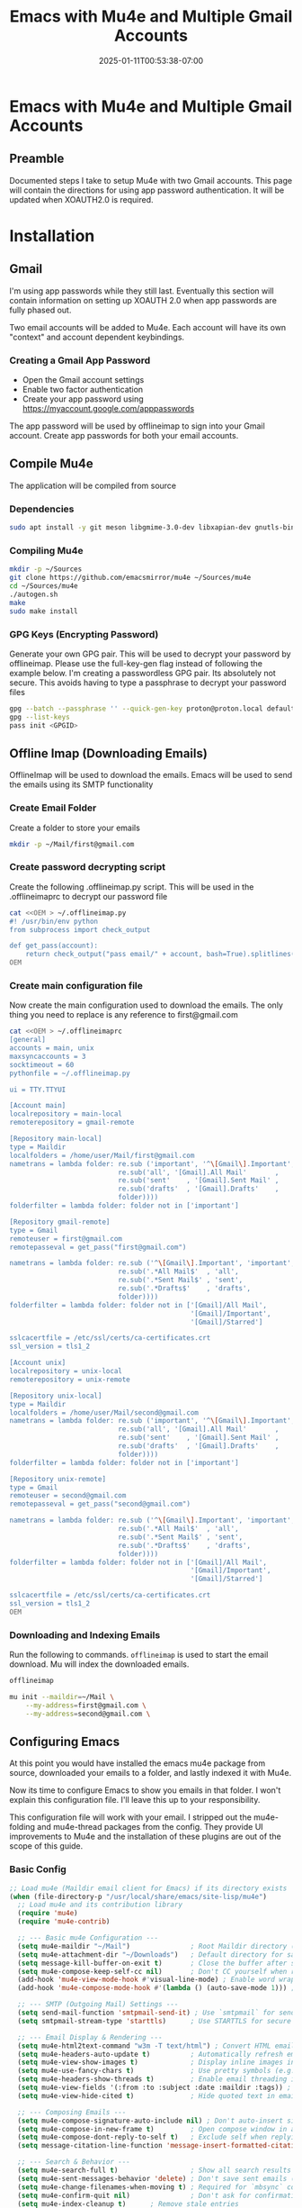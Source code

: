 #+title: Emacs with Mu4e and Multiple Gmail Accounts
#+date: 2025-01-11T00:53:38-07:00
#+draft: false
* Emacs with Mu4e and Multiple Gmail Accounts
** Preamble
Documented steps I take to setup Mu4e with two Gmail accounts. This page will
contain the directions for using app password authentication. It will be updated
when XOAUTH2.0 is required.

* Installation

** Gmail
I'm using app passwords while they still last. Eventually this section will
contain information on setting up XOAUTH 2.0 when app passwords are fully phased
out.

Two email accounts will be added to Mu4e. Each account will have its own
"context" and account dependent keybindings.

*** Creating a Gmail App Password
- Open the Gmail account settings
- Enable two factor authentication
- Create your app password using https://myaccount.google.com/apppasswords

The app password will be used by offlineimap to sign into your Gmail
account. Create app passwords for both your email accounts.

** Compile Mu4e

The application will be compiled from source

*** Dependencies

#+begin_src bash
sudo apt install -y git meson libgmime-3.0-dev libxapian-dev gnutls-bin texinfo libcld2-dev cmake guile-3.0
#+end_src

*** Compiling Mu4e

#+begin_src bash
mkdir -p ~/Sources
git clone https://github.com/emacsmirror/mu4e ~/Sources/mu4e
cd ~/Sources/mu4e
./autogen.sh
make
sudo make install
#+end_src

*** GPG Keys (Encrypting Password)

Generate your own GPG pair. This will be used to decrypt your password by
offlineimap. Please use the full-key-gen flag instead of following the example
below. I'm creating a passwordless GPG pair. Its absolutely not secure. This
avoids having to type a passphrase to decrypt your password files

#+begin_src bash
gpg --batch --passphrase '' --quick-gen-key proton@proton.local default default
gpg --list-keys
pass init <GPGID>
#+end_src

** Offline Imap (Downloading Emails) 
OfflineImap will be used to download the emails. Emacs will be used to send the
emails using its SMTP functionality

*** Create Email Folder

Create a folder to store your emails

#+begin_src bash
mkdir -p ~/Mail/first@gmail.com
#+end_src

*** Create password decrypting script

Create the following .offlineimap.py script. This will be used in the
.offlineimaprc to decrypt our password file

#+begin_src bash
cat <<OEM > ~/.offlineimap.py
#! /usr/bin/env python
from subprocess import check_output

def get_pass(account):
    return check_output("pass email/" + account, bash=True).splitlines()[0]
OEM
#+end_src

*** Create main configuration file
Now create the main configuration used to download the emails. The only thing
you need to replace is any reference to first@gmail.com

#+begin_src bash
cat <<OEM > ~/.offlineimaprc
[general]
accounts = main, unix
maxsyncaccounts = 3
socktimeout = 60
pythonfile = ~/.offlineimap.py

ui = TTY.TTYUI

[Account main]
localrepository = main-local
remoterepository = gmail-remote

[Repository main-local]
type = Maildir
localfolders = /home/user/Mail/first@gmail.com
nametrans = lambda folder: re.sub ('important', '^\[Gmail\].Important',
                           re.sub('all', '[Gmail].All Mail'       ,
                           re.sub('sent'    , '[Gmail].Sent Mail' ,
                           re.sub('drafts'  , '[Gmail].Drafts'    ,
                           folder))))
folderfilter = lambda folder: folder not in ['important']

[Repository gmail-remote]
type = Gmail
remoteuser = first@gmail.com
remotepasseval = get_pass("first@gmail.com")

nametrans = lambda folder: re.sub ('^\[Gmail\].Important', 'important',
                           re.sub('.*All Mail$'  , 'all',
                           re.sub('.*Sent Mail$' , 'sent',
                           re.sub('.*Drafts$'    , 'drafts',
                           folder))))
folderfilter = lambda folder: folder not in ['[Gmail]/All Mail',
                                             '[Gmail]/Important',
                                             '[Gmail]/Starred']

sslcacertfile = /etc/ssl/certs/ca-certificates.crt
ssl_version = tls1_2

[Account unix]
localrepository = unix-local
remoterepository = unix-remote

[Repository unix-local]
type = Maildir
localfolders = /home/user/Mail/second@gmail.com
nametrans = lambda folder: re.sub ('important', '^\[Gmail\].Important',
                           re.sub('all', '[Gmail].All Mail'       ,
                           re.sub('sent'    , '[Gmail].Sent Mail' ,
                           re.sub('drafts'  , '[Gmail].Drafts'    ,
                           folder))))
folderfilter = lambda folder: folder not in ['important']

[Repository unix-remote]
type = Gmail
remoteuser = second@gmail.com
remotepasseval = get_pass("second@gmail.com")

nametrans = lambda folder: re.sub ('^\[Gmail\].Important', 'important',
                           re.sub('.*All Mail$'  , 'all',
                           re.sub('.*Sent Mail$' , 'sent',
                           re.sub('.*Drafts$'    , 'drafts',
                           folder))))
folderfilter = lambda folder: folder not in ['[Gmail]/All Mail',
                                             '[Gmail]/Important',
                                             '[Gmail]/Starred']

sslcacertfile = /etc/ssl/certs/ca-certificates.crt
ssl_version = tls1_2
OEM
#+end_src

*** Downloading and Indexing Emails
Run the following to commands. ~offlineimap~ is used to start the email
download. Mu will index the downloaded emails.


#+begin_src bash
offlineimap

mu init --maildir=~/Mail \
    --my-address=first@gmail.com \
    --my-address=second@gmail.com \
#+end_src

** Configuring Emacs
At this point you would have installed the emacs mu4e package from source,
downloaded your emails to a folder, and lastly indexed it with Mu4e.

Now its time to configure Emacs to show you emails in that folder. I won't
explain this configuration file. I'll leave this up to your responsibility.

This configuration file will work with your email. I stripped out the
mu4e-folding and mu4e-thread packages from the config. They provide UI
improvements to Mu4e and the installation of these plugins are out of the scope
of this guide.


*** Basic Config

#+begin_src emacs-lisp
;; Load mu4e (Maildir email client for Emacs) if its directory exists
(when (file-directory-p "/usr/local/share/emacs/site-lisp/mu4e")
  ;; Load mu4e and its contribution library
  (require 'mu4e)
  (require 'mu4e-contrib)

  ;; --- Basic mu4e Configuration ---
  (setq mu4e-maildir "~/Mail")               ; Root Maildir directory (where your emails are stored)
  (setq mu4e-attachment-dir "~/Downloads")   ; Default directory for saving email attachments
  (setq message-kill-buffer-on-exit t)       ; Close the buffer after sending/canceling an email
  (setq mu4e-compose-keep-self-cc nil)       ; Don't CC yourself when replying to your own emails
  (add-hook 'mu4e-view-mode-hook #'visual-line-mode) ; Enable word wrapping in email view
  (add-hook 'mu4e-compose-mode-hook #'(lambda () (auto-save-mode 1))) ; Auto-save drafts

  ;; --- SMTP (Outgoing Mail) Settings ---
  (setq send-mail-function 'smtpmail-send-it) ; Use `smtpmail` for sending emails
  (setq smtpmail-stream-type 'starttls)      ; Use STARTTLS for secure SMTP connections

  ;; --- Email Display & Rendering ---
  (setq mu4e-html2text-command "w3m -T text/html") ; Convert HTML emails to plain text using `w3m`
  (setq mu4e-headers-auto-update t)          ; Automatically refresh email headers
  (setq mu4e-view-show-images t)             ; Display inline images in emails
  (setq mu4e-use-fancy-chars t)              ; Use pretty symbols (e.g., arrows for threads)
  (setq mu4e-headers-show-threads t)         ; Enable email threading in the headers view
  (setq mu4e-view-fields '(:from :to :subject :date :maildir :tags)) ; Fields to display in email view
  (setq mu4e-view-hide-cited t)              ; Hide quoted text in email view by default

  ;; --- Composing Emails ---
  (setq mu4e-compose-signature-auto-include nil) ; Don't auto-insert signature
  (setq mu4e-compose-in-new-frame t)         ; Open compose window in a new frame
  (setq mu4e-compose-dont-reply-to-self t)   ; Exclude self when replying to a mailing list
  (setq message-citation-line-function 'message-insert-formatted-citation-line) ; Format email citations

  ;; --- Search & Behavior ---
  (setq mu4e-search-full t)                  ; Show all search results (no limit)
  (setq mu4e-sent-messages-behavior 'delete) ; Don't save sent emails (IMAP server handles this)
  (setq mu4e-change-filenames-when-moving t) ; Required for `mbsync` compatibility
  (setq mu4e-confirm-quit nil)               ; Don't ask for confirmation when quitting mu4e
  (setq mu4e-index-cleanup t)      ; Remove stale entries
  (setq mu4e-index-lazy-check t)   ; Only re-index if changed
  (setq mu4e-index-updated-hook nil) ; Disable "lazy indexing completed" popup
  (advice-add 'mu4e--index-cleanup-finished-message :override #'ignore)
  ;; --- Integration with Other Tools ---
  (setq mail-user-agent 'mu4e-user-agent)    ; Set mu4e as the default email client in Emacs
  (setq mu4e-completing-read-function 'ivy-completing-read) ; Use Ivy for autocompletion

  ;; --- UI & Hooks ---
  (add-hook 'minibuffer-setup-hook (lambda () (setq mu4e-hide-index-messages t))) ; Hide mu4e logs in minibuffer
  (add-hook 'minibuffer-exit-hook (lambda () (setq mu4e-hide-index-messages nil)))) ; Restore logs after exiting minibuffer

;; Email Syncing

(setq mu4e-get-mail-command "true") ;; Don't set a mail fetch program. Rely on independant sync
(setq mu4e-update-interval 60)             ; Check for new emails every 60 seconds

(defvar my/offlineimap-process nil
  "Tracks the OfflineIMAP process to prevent multiple instances.")

(defun my/async-offlineimap-sync ()
  "Run OfflineIMAP asynchronously without blocking Emacs, but avoid multiple instances."
  (interactive)
  (unless my/offlineimap-process
    (let ((timestamp (current-time-string))
          (buf (get-buffer-create "*offlineimap*")))
      (with-current-buffer buf
        (read-only-mode 0)
        (erase-buffer)
        (insert (format "Starting OfflineIMAP sync at: %s\n" timestamp)))  ;; Insert timestamp into the buffer
      (setq my/offlineimap-process
            (start-process "offlineimap"
                           buf
                           "offlineimap" "-o")))))

(defun my/stop-offlineimap-sync ()
  "Stop the OfflineIMAP process if it's running."
  (when my/offlineimap-process
    (delete-process my/offlineimap-process)
    (setq my/offlineimap-process nil)))

;; Run OfflineIMAP every 45 seconds, but only if it's not already running
(run-with-timer 0 45 #'my/async-offlineimap-sync)
(add-hook 'mu4e-update-mail-hook #'mu4e-update-index)

;; Email Contexts
; This code handles which email accounts are visible in MU4E as well as configures
; context-aware keybindings for bookmarks.

(setq mu4e-contexts
      (list
       ;; Office account
       (make-mu4e-context
        :name "Office"
        :match-func
        (lambda (msg)
          (when msg
            (string-prefix-p "/first@gmail.com" (mu4e-message-field msg :maildir))))
        :vars '((user-mail-address . "first@gmail.com")
                (user-full-name    . "First Last")
                (mu4e-drafts-folder  . "/first@gmail.com/drafts")
                (mu4e-sent-folder    . "/first@gmail.com/sent")
                (mu4e-refile-folder  . "/first@gmail.com/[Gmail]/All Mail")
                (mu4e-trash-folder   . "/first@gmail.com/[Gmail].Trash")
                (smtpmail-smtp-server . "smtp.gmail.com")
                (smtpmail-smtp-service . 587)
                ;; (mu4e-sent-messages-behavior . 'delete)
                (mu4e-compose-reply-ignore-address . '("no-?reply" "first@gmail.com"))
                (mu4e-maildir-shortcuts . (("/first@gmail.com/INBOX" . ?i)
                                           ("/first@gmail.com/sent" . ?s)
                                           ("/first@gmail.com/[Gmail].Trash" . ?t)
                                           ("/first@gmail.com/[Gmail].Spam" . ?j)
                                           ("/first@gmail.com/drafts" . ?d)))))

       ;; UnixFandom account
       (make-mu4e-context
        :name "Queztaz"
        :match-func
        (lambda (msg)
          (when msg
            (string-prefix-p "/second@gmail.com" (mu4e-message-field msg :maildir))))
        :vars '((user-mail-address . "second@gmail.com")
                (user-full-name    . "First Last")
                (mu4e-drafts-folder  . "/second@gmail.com/drafts")
                (mu4e-sent-folder    . "/second@gmail.com/sent")
                (mu4e-refile-folder  . "/second@gmail.com/[Gmail]/All Mail")
                (mu4e-trash-folder   . "/second@gmail.com/[Gmail].Trash")
                (smtpmail-smtp-server . "smtp.gmail.com")
                (smtpmail-smtp-service . 587)
                ;; (mu4e-sent-messages-behavior . 'delete)
                (mu4e-compose-reply-ignore-address . '("no-?reply" "second@gmail.com"))
                (mu4e-maildir-shortcuts . (("/second@gmail.com/INBOX" . ?u)
                                           ("/second@gmail.com/sent" . ?S)
                                           ("/second@gmail.com/[Gmail].Trash" . ?T)
                                           ("/second@gmail.com/[Gmail].Spam" . ?J)
                                           ("/second@gmail.com/drafts" . ?D)))))))

(defvar my/mu4e-bookmarks-by-context
  '(("Office"
     . ((:name "Inbox" :query "maildir:/first@gmail.com/INBOX" :key ?i)
        (:name "Unread" :query "flag:unread and maildir:/first@gmail.com/INBOX" :key ?u)
        (:name "All Mail" :query "maildir:/first@gmail.com/" :key ?a)
        (:name "Sent" :query "maildir:/first@gmail.com/sent" :key ?s)
        (:name "Drafts" :query "maildir:/first@gmail.com/drafts" :key ?d)
        (:name "Spam" :query "maildir:/first@gmail.com/[Gmail].Spam" :key ?j)
        (:name "Trash" :query "maildir:/first@gmail.com/[Gmail].Trash" :key ?t)
        (:name "Last 7 Days" :query "date:7d..now and maildir:/first@gmail.com/INBOX" :key ?7)
        (:name "PDFs" :query "mime:application/pdf and maildir:/first@gmail.com/INBOX" :key ?p)
        (:name "Images" :query "mime:image/* and maildir:/first@gmail.com/INBOX" :key ?i)
        (:name "With Calendar Event" :query "mime:text/calendar and maildir:/first@gmail.com/INBOX" :key ?c)
        (:name "With Word Docs" :query "mime:application/msword  OR mime:application/vnd.openxmlformats-officedocument.wordprocessingml.document and maildir:/first@gmail.com/INBOX" :key ?w)
))

    ("Queztaz"
     . ((:name "Inbox" :query "maildir:/second@gmail.com/INBOX" :key ?i)
        (:name "Unread" :query "flag:unread and maildir:/second@gmail.com/INBOX" :key ?u)
        (:name "All Mail" :query "maildir:/second@gmail.com/" :key ?a)
        (:name "Sent" :query "maildir:/second@gmail.com/sent" :key ?s)
        (:name "Drafts" :query "maildir:/second@gmail.com/drafts" :key ?d)
        (:name "Spam" :query "maildir:/second@gmail.com/[Gmail].Spam" :key ?j)
        (:name "Trash" :query "maildir:/second@gmail.com/[Gmail].Trash" :key ?t)
        (:name "Last 7 Days" :query "date:7d..now and maildir:/second@gmail.com/INBOX" :key ?7)
        (:name "PDFs" :query "mime:application/pdf and maildir:/second@gmail.com/INBOX" :key ?p)
       (:name "Images" :query "mime:image/* and maildir:/second@gmail.com/INBOX" :key ?i)
        (:name "With Calendar Event" :query "mime:text/calendar and maildir:/second@gmail.com/INBOX" :key ?c)
        (:name "With Word Docs" :query "mime:application/msword  OR mime:application/vnd.openxmlformats-officedocument.wordprocessingml.document and maildir:/second@gmail.com/INBOX" :key ?w)
))))

(defun my/update-mu4e-bookmarks-based-on-context (context-name)
  "Update `mu4e-bookmarks` when switching context."
  (let ((bookmarks (cdr (assoc context-name my/mu4e-bookmarks-by-context))))
    (when bookmarks
      (setq mu4e-bookmarks bookmarks))))

(add-hook 'mu4e-context-changed-hook
          (lambda ()
            (my/update-mu4e-bookmarks-based-on-context
             (mu4e-context-name (mu4e-context-current)))))
#+end_src

*** Creating .authinfo.gpg file
This file will contain your SMTP password used by emacs to send emails.


#+begin_src shell
machine smtp.gmail.com login first@gmail.com password PASSWORDHERE port 587 
machine smtp.gmail.com login second@gmail.com password PASSWORDHERE port 587 
#+end_src


*** Using Mu4e

Evaluate the code blocks above and launch Mu4e

#+begin_src 
M-x mu4e
#+end_src
